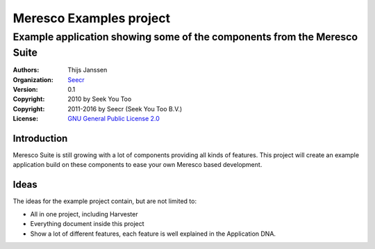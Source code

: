 .. -*- coding: utf-8 -*-

==========================
 Meresco Examples project
==========================
---------------------------------------------------------------------------
 Example application showing some of the components from the Meresco Suite
---------------------------------------------------------------------------
:Authors: Thijs Janssen
:Organization: `Seecr`_
:Version: 0.1
:Copyright: 2010 by Seek You Too
:Copyright: 2011-2016 by Seecr (Seek You Too B.V.)
:License: `GNU General Public License 2.0`_

.. _`Seecr`: http://seecr.nl
.. _`GNU General Public License 2.0`: http://creativecommons.org/licenses/GPL/2.0/

Introduction
============

Meresco Suite is still growing with a lot of components providing all kinds of features. This project will create an example application build on these components to ease your own Meresco based development.

Ideas
=====

The ideas for the example project contain, but are not limited to:

- All in one project, including Harvester

- Everything document inside this project

- Show a lot of different features, each feature is well explained in the Application DNA.
